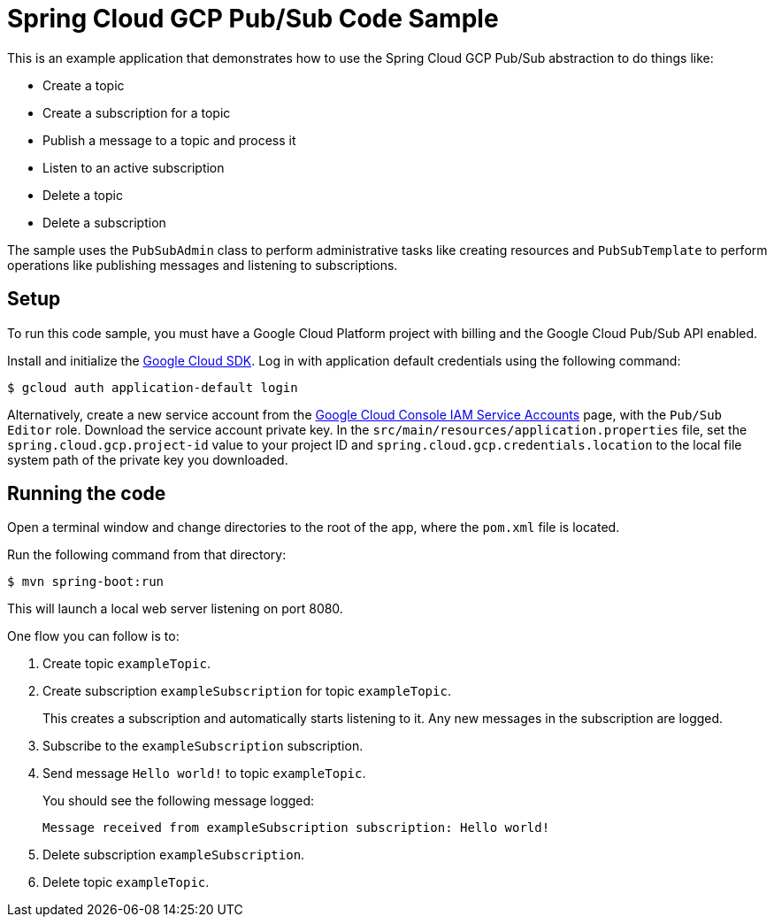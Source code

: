 = Spring Cloud GCP Pub/Sub Code Sample

This is an example application that demonstrates how to use the Spring Cloud GCP Pub/Sub abstraction to do things like:

* Create a topic
* Create a subscription for a topic
* Publish a message to a topic and process it
* Listen to an active subscription
* Delete a topic
* Delete a subscription

The sample uses the `PubSubAdmin` class to perform administrative tasks like creating resources and
`PubSubTemplate` to perform operations like publishing messages and listening to subscriptions.

== Setup

To run this code sample, you must have a Google Cloud Platform project with billing and the Google
Cloud Pub/Sub API enabled.

Install and initialize the https://cloud.google.com/sdk/[Google Cloud SDK].
Log in with application default credentials using the following command:

----
$ gcloud auth application-default login
----

Alternatively, create a new service account from the https://console.cloud.google.com/iam-admin/serviceaccounts/project[Google Cloud Console IAM Service Accounts] page, with the `Pub/Sub Editor` role.
Download the service account private key.
In the `src/main/resources/application.properties` file, set the `spring.cloud.gcp.project-id` value to your project ID and `spring.cloud.gcp.credentials.location` to the local file system path of the private key you downloaded.

== Running the code

Open a terminal window and change directories to the root of the app, where the `pom.xml` file is located.

Run the following command from that directory:

----
$ mvn spring-boot:run
----

This will launch a local web server listening on port 8080.

One flow you can follow is to:

1. Create topic `exampleTopic`.

2. Create subscription `exampleSubscription` for topic `exampleTopic`.
+
This creates a subscription and automatically starts listening to it.
Any new messages in the subscription are logged.

3. Subscribe to the `exampleSubscription` subscription.

4. Send message `Hello world!` to topic `exampleTopic`.
+
You should see the following message logged:
+
----
Message received from exampleSubscription subscription: Hello world!
----

5. Delete subscription `exampleSubscription`.

6. Delete topic `exampleTopic`.

